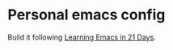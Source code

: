 * Personal emacs config

Build it following [[http://book.emacs-china.org/][Learning Emacs in 21 Days]].
